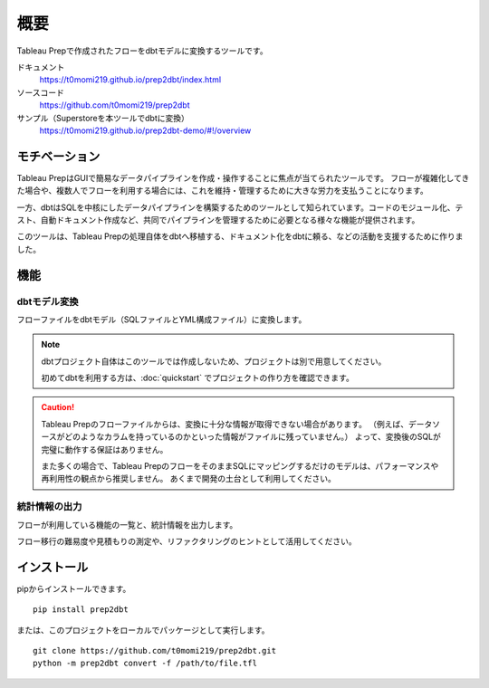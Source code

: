 概要
######################################################

Tableau Prepで作成されたフローをdbtモデルに変換するツールです。

ドキュメント
  https://t0momi219.github.io/prep2dbt/index.html

ソースコード
  https://github.com/t0momi219/prep2dbt

サンプル（Superstoreを本ツールでdbtに変換）
  https://t0momi219.github.io/prep2dbt-demo/#!/overview

モチベーション
******************************************************

Tableau PrepはGUIで簡易なデータパイプラインを作成・操作することに焦点が当てられたツールです。
フローが複雑化してきた場合や、複数人でフローを利用する場合には、これを維持・管理するために大きな労力を支払うことになります。

一方、dbtはSQLを中核にしたデータパイプラインを構築するためのツールとして知られています。コードのモジュール化、テスト、自動ドキュメント作成など、共同でパイプラインを管理するために必要となる様々な機能が提供されます。

このツールは、Tableau Prepの処理自体をdbtへ移植する、ドキュメント化をdbtに頼る、などの活動を支援するために作りました。

機能
******************************************************

dbtモデル変換
======================================================

フローファイルをdbtモデル（SQLファイルとYML構成ファイル）に変換します。

.. note:: 

  dbtプロジェクト自体はこのツールでは作成しないため、プロジェクトは別で用意してください。
  
  初めてdbtを利用する方は、:doc:`quickstart` でプロジェクトの作り方を確認できます。

.. caution:: 
  Tableau Prepのフローファイルからは、変換に十分な情報が取得できない場合があります。
  （例えば、データソースがどのようなカラムを持っているのかといった情報がファイルに残っていません。）
  よって、変換後のSQLが完璧に動作する保証はありません。
  
  また多くの場合で、Tableau PrepのフローをそのままSQLにマッピングするだけのモデルは、パフォーマンスや再利用性の観点から推奨しません。
  あくまで開発の土台として利用してください。


統計情報の出力
======================================================

フローが利用している機能の一覧と、統計情報を出力します。

フロー移行の難易度や見積もりの測定や、リファクタリングのヒントとして活用してください。


インストール
******************************************************

pipからインストールできます。

::

  pip install prep2dbt

または、このプロジェクトをローカルでパッケージとして実行します。

::
  
  git clone https://github.com/t0momi219/prep2dbt.git
  python -m prep2dbt convert -f /path/to/file.tfl